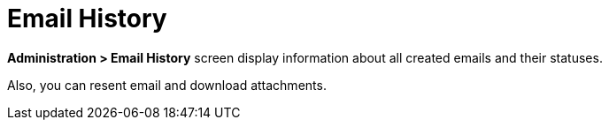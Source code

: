 = Email History

//картинки нужны?
*Administration > Email History* screen display information about all created emails and their statuses.

Also, you can resent email and download attachments.
